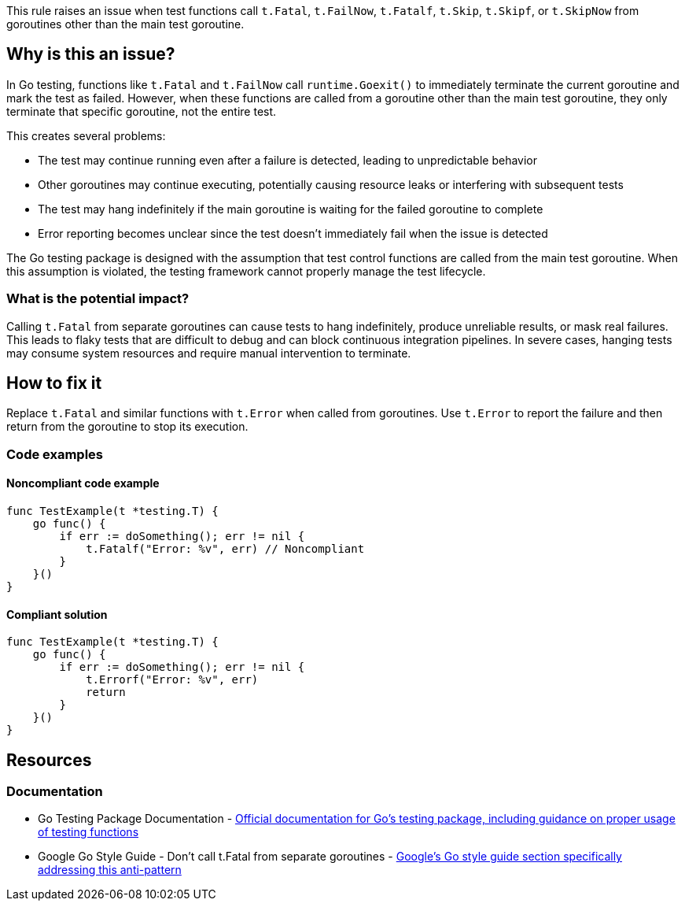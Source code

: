 This rule raises an issue when test functions call `t.Fatal`, `t.FailNow`, `t.Fatalf`, `t.Skip`, `t.Skipf`, or `t.SkipNow` from goroutines other than the main test goroutine.

== Why is this an issue?

In Go testing, functions like `t.Fatal` and `t.FailNow` call `runtime.Goexit()` to immediately terminate the current goroutine and mark the test as failed. However, when these functions are called from a goroutine other than the main test goroutine, they only terminate that specific goroutine, not the entire test.

This creates several problems:

* The test may continue running even after a failure is detected, leading to unpredictable behavior
* Other goroutines may continue executing, potentially causing resource leaks or interfering with subsequent tests
* The test may hang indefinitely if the main goroutine is waiting for the failed goroutine to complete
* Error reporting becomes unclear since the test doesn't immediately fail when the issue is detected

The Go testing package is designed with the assumption that test control functions are called from the main test goroutine. When this assumption is violated, the testing framework cannot properly manage the test lifecycle.

=== What is the potential impact?

Calling `t.Fatal` from separate goroutines can cause tests to hang indefinitely, produce unreliable results, or mask real failures. This leads to flaky tests that are difficult to debug and can block continuous integration pipelines. In severe cases, hanging tests may consume system resources and require manual intervention to terminate.

== How to fix it

Replace `t.Fatal` and similar functions with `t.Error` when called from goroutines. Use `t.Error` to report the failure and then return from the goroutine to stop its execution.

=== Code examples

==== Noncompliant code example

[source,go,diff-id=1,diff-type=noncompliant]
----
func TestExample(t *testing.T) {
    go func() {
        if err := doSomething(); err != nil {
            t.Fatalf("Error: %v", err) // Noncompliant
        }
    }()
}
----

==== Compliant solution

[source,go,diff-id=1,diff-type=compliant]
----
func TestExample(t *testing.T) {
    go func() {
        if err := doSomething(); err != nil {
            t.Errorf("Error: %v", err)
            return
        }
    }()
}
----

== Resources

=== Documentation

 * Go Testing Package Documentation - https://pkg.go.dev/testing[Official documentation for Go's testing package, including guidance on proper usage of testing functions]

 * Google Go Style Guide - Don't call t.Fatal from separate goroutines - https://google.github.io/styleguide/go/best-practices.html#dont-call-tfatal-from-separate-goroutines[Google's Go style guide section specifically addressing this anti-pattern]
